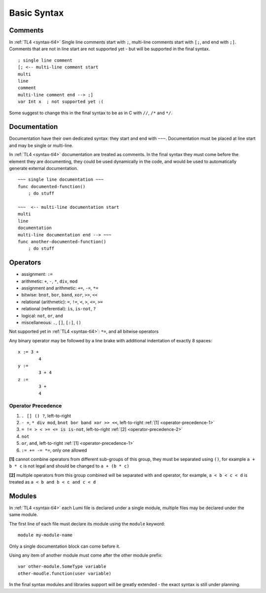 Basic Syntax
============

Comments
--------
In :ref:`TL4 <syntax-tl4>` Single line comments start with ``;``, multi-line
comments start with ``[;``, and end with ``;]``.
Comments that are not in line start are not supported yet - but will be
supported in the final syntax. ::

   ; single line comment
   [; <-- multi-line comment start
   multi
   line
   comment
   multi-line comment end --> ;]
   var Int x  ; not supported yet :(

Some suggest to change this in the final syntax to be as in C with ``//``,
``/*`` and ``*/``.

Documentation
-------------
Documentation have their own dedicated syntax: they start and end with ``~~~``.
Documentation must be placed at line start and may be single or multi-line.

In :ref:`TL4 <syntax-tl4>` documentation are treated as comments. In the final
syntax they must come before the element they are documenting, they could be
used dynamically in the code, and would be used to automatically generate
external documentation. ::

   ~~~ single line documentation ~~~
   func documented-function()
       ; do stuff

   ~~~  <-- multi-line documentation start
   multi
   line
   documentation
   multi-line documentation end --> ~~~
   func another-documented-function()
       ; do stuff

Operators
---------
* assignment: ``:=``
* arithmetic: ``+``, ``-``, ``*``, ``div``, ``mod``
* assignment and arithmetic: ``+=``, ``-=``, ``*=``
* bitwise: ``bnot``, ``bor``, ``band``, ``xor``, ``>>``, ``<<``
* relational (arithmetic): ``=``, ``!=``, ``<``, ``>``, ``<=``, ``>=``
* relational (referential): ``is``, ``is-not``, ``?``
* logical: ``not``, ``or``, ``and``
* miscellaneous: ``.``, ``[]``, ``[:]``, ``()``

Not supported yet in :ref:`TL4 <syntax-tl4>`: ``*=``, and all bitwise operators

Any binary operator may be followed by a line brake with additional indentation
of exactly 8 spaces::

   x := 3 +
           4
   y :=
           3 + 4
   z :=
           3 +
           4

Operator Precedence
+++++++++++++++++++
1. ``. [] () ?``, left-to-right
2. ``- +``, ``* div mod``, ``bnot bor band xor >> <<``, left-to-right 
   :ref:`[1] <operator-precedence-1>`
3. ``= != > < >= <= is is-not``, left-to-right 
   :ref:`[2] <operator-precedence-2>`
4. ``not``
5. ``or``, ``and``, left-to-right :ref:`[1] <operator-precedence-1>`
6. ``:= += -= *=``, only one allowed

.. _operator-precedence-1:

**[1]** cannot combine operators from different sub-groups of this group, they
must be separated using ``()``, for example ``a + b * c`` is not legal and
should be changed to ``a + (b * c)``

.. _operator-precedence-2:

**[2]** multiple operators from this group combined will be separated with
``and`` operator, for example, ``a < b < c < d`` is treated as ``a < b and
b < c and c < d``

Modules
-------
In :ref:`TL4 <syntax-tl4>` each Lumi file is declared under a single module,
multiple files may be declared under the same module.

The first line of each file must declare its module using the ``module``
keyword::

   module my-module-name

Only a single documentation block can come before it.

Using any item of another module must come after the other module prefix::

   var other-module.SomeType variable
   other-moudle.function(user variable)

In the final syntax modules and libraries support will be greatly extended -
the exact syntax is still under planning.
